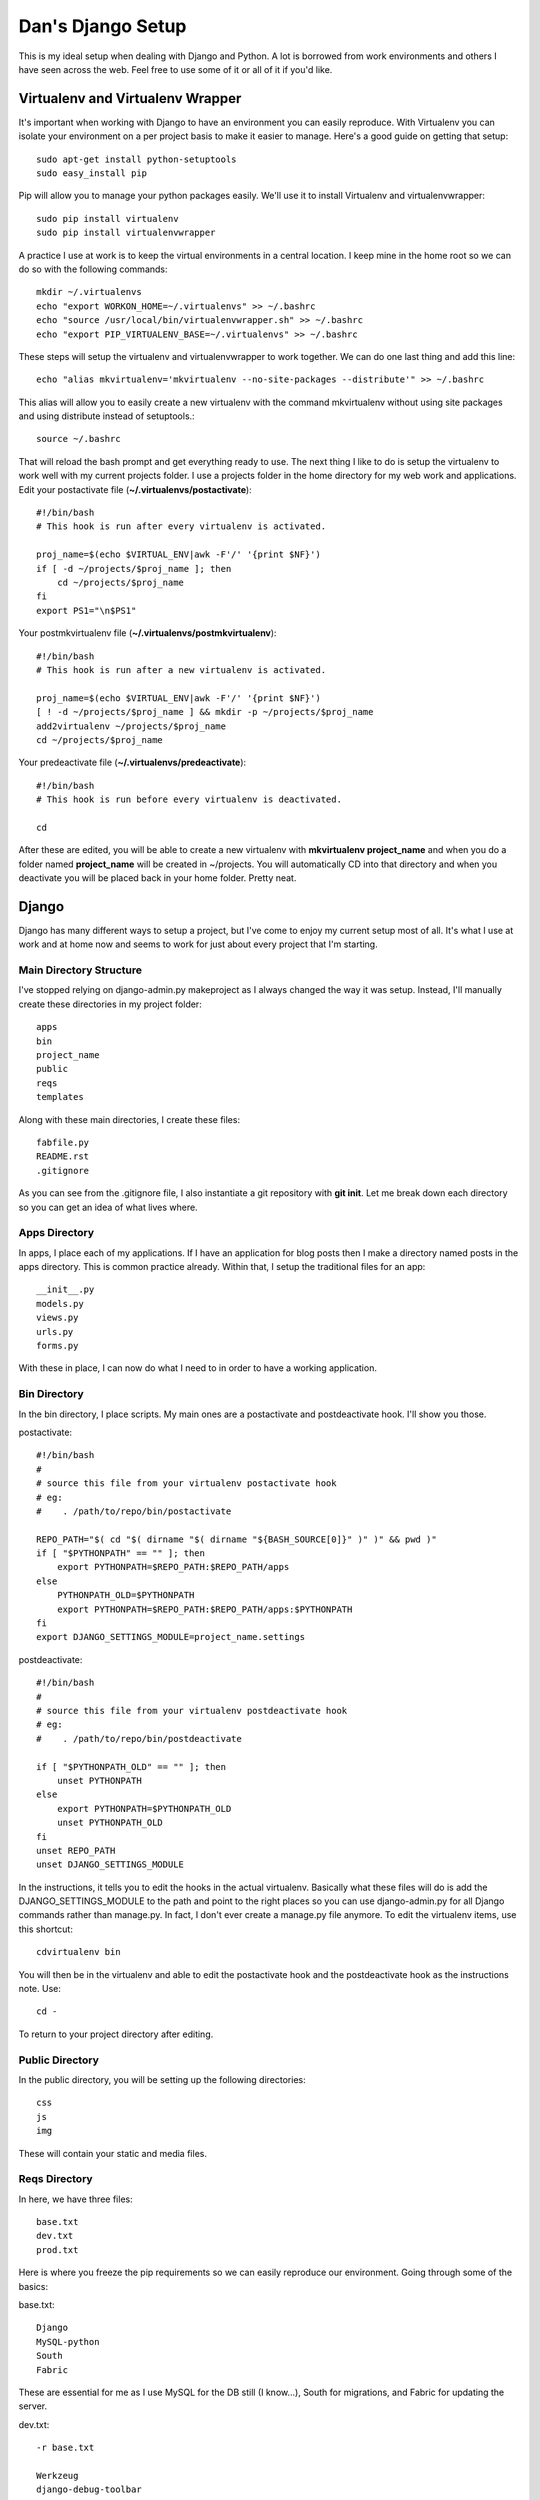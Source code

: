 Dan's Django Setup
============

This is my ideal setup when dealing with Django and Python. A lot is borrowed
from work environments and others I have seen across the web. Feel free to use
some of it or all of it if you'd like.

Virtualenv and Virtualenv Wrapper
--------------------------------

It's important when working with Django to have an environment you can easily
reproduce. With Virtualenv you can isolate your environment on a per project
basis to make it easier to manage. Here's a good guide on getting that setup::

    sudo apt-get install python-setuptools
    sudo easy_install pip

Pip will allow you to manage your python packages easily. We'll use it to
install Virtualenv and virtualenvwrapper::

    sudo pip install virtualenv
    sudo pip install virtualenvwrapper

A practice I use at work is to keep the virtual environments in a central
location. I keep mine in the home root so we can do so with the following
commands::

    mkdir ~/.virtualenvs
    echo "export WORKON_HOME=~/.virtualenvs" >> ~/.bashrc
    echo "source /usr/local/bin/virtualenvwrapper.sh" >> ~/.bashrc
    echo "export PIP_VIRTUALENV_BASE=~/.virtualenvs" >> ~/.bashrc

These steps will setup the virtualenv and virtualenvwrapper to work together.
We can do one last thing and add this line::

    echo "alias mkvirtualenv='mkvirtualenv --no-site-packages --distribute'" >> ~/.bashrc

This alias will allow you to easily create a new virtualenv with the command
mkvirtualenv without using site packages and using distribute instead of
setuptools.::

    source ~/.bashrc

That will reload the bash prompt and get everything ready to use. The next
thing I like to do is setup the virtualenv to work well with my current
projects folder. I use a projects folder in the home directory for my web work
and applications. Edit your postactivate file (**~/.virtualenvs/postactivate**)::

    #!/bin/bash
    # This hook is run after every virtualenv is activated.

    proj_name=$(echo $VIRTUAL_ENV|awk -F'/' '{print $NF}')
    if [ -d ~/projects/$proj_name ]; then
        cd ~/projects/$proj_name
    fi
    export PS1="\n$PS1"

Your postmkvirtualenv file (**~/.virtualenvs/postmkvirtualenv**)::

    #!/bin/bash
    # This hook is run after a new virtualenv is activated.

    proj_name=$(echo $VIRTUAL_ENV|awk -F'/' '{print $NF}')
    [ ! -d ~/projects/$proj_name ] && mkdir -p ~/projects/$proj_name
    add2virtualenv ~/projects/$proj_name
    cd ~/projects/$proj_name

Your predeactivate file (**~/.virtualenvs/predeactivate**)::

    #!/bin/bash
    # This hook is run before every virtualenv is deactivated.

    cd

After these are edited, you will be able to create a new virtualenv with
**mkvirtualenv project_name** and when you do a folder named **project_name**
will be created in ~/projects. You will automatically CD into that directory
and when you deactivate you will be placed back in your home folder. Pretty
neat.

Django
------

Django has many different ways to setup a project, but I've come to enjoy my current setup most of all.
It's what I use at work and at home now and seems to work for just about every project that I'm starting.


Main Directory Structure
^^^^^^^^^^^^^^^^^^^^^^^^

I've stopped relying on django-admin.py makeproject as I always changed the way it was setup. Instead, I'll
manually create these directories in my project folder::
    
    apps
    bin
    project_name
    public
    reqs
    templates
    
Along with these main directories, I create these files::

    fabfile.py
    README.rst
    .gitignore
    
As you can see from the .gitignore file, I also instantiate a git repository with **git init**. Let me break
down each directory so you can get an idea of what lives where.

Apps Directory
^^^^^^^^^^^^^^

In apps, I place each of my applications. If I have an application for blog posts then I make a directory named
posts in the apps directory. This is common practice already. Within that, I setup the traditional files for an app::

    __init__.py
    models.py
    views.py
    urls.py
    forms.py
    
With these in place, I can now do what I need to in order to have a working application. 

Bin Directory
^^^^^^^^^^^^^

In the bin directory, I place scripts. My main ones are a postactivate and postdeactivate hook. I'll show you those.

postactivate::

    #!/bin/bash
    #
    # source this file from your virtualenv postactivate hook
    # eg:
    #    . /path/to/repo/bin/postactivate
    
    REPO_PATH="$( cd "$( dirname "$( dirname "${BASH_SOURCE[0]}" )" )" && pwd )"
    if [ "$PYTHONPATH" == "" ]; then
        export PYTHONPATH=$REPO_PATH:$REPO_PATH/apps
    else
        PYTHONPATH_OLD=$PYTHONPATH
        export PYTHONPATH=$REPO_PATH:$REPO_PATH/apps:$PYTHONPATH
    fi
    export DJANGO_SETTINGS_MODULE=project_name.settings
    
postdeactivate::
    
    #!/bin/bash
    #
    # source this file from your virtualenv postdeactivate hook
    # eg:
    #    . /path/to/repo/bin/postdeactivate
    
    if [ "$PYTHONPATH_OLD" == "" ]; then
        unset PYTHONPATH
    else
        export PYTHONPATH=$PYTHONPATH_OLD
        unset PYTHONPATH_OLD
    fi
    unset REPO_PATH
    unset DJANGO_SETTINGS_MODULE
    
In the instructions, it tells you to edit the hooks in the actual virtualenv. Basically what these files will do
is add the DJANGO_SETTINGS_MODULE to the path and point to the right places so you can use django-admin.py for all
Django commands rather than manage.py. In fact, I don't ever create a manage.py file anymore. To edit the virtualenv
items, use this shortcut::

    cdvirtualenv bin
    
You will then be in the virtualenv and able to edit the postactivate hook and the postdeactivate hook as the instructions
note. Use::

    cd -
    
To return to your project directory after editing.

Public Directory
^^^^^^^^^^^^^^^^

In the public directory, you will be setting up the following directories::

    css
    js
    img
    
These will contain your static and media files. 

Reqs Directory
^^^^^^^^^^^^^^

In here, we have three files::

    base.txt
    dev.txt
    prod.txt
    
Here is where you freeze the pip requirements so we can easily reproduce our environment. Going through some of the basics:

base.txt::

    Django
    MySQL-python
    South
    Fabric
    
These are essential for me as I use MySQL for the DB still (I know...), South for migrations, and Fabric for updating the server.

dev.txt::

    -r base.txt
    
    Werkzeug
    django-debug-toolbar
    django-extensions
    bpython
    
These are all meant for helping with debugging. bPython gives me a sweet python interface that Django Shell automatically
jumps into. The prod.txt file will depend on what you need outside of development. Mine sometimes stays blank.

To install these use::

    pip install -r dev.txt
    
Do this on the dev machine and prod.txt on the production. Since we include the base file in the dev/prod reqs documents
then they will also get installed with the environment stuff. Pretty neat.

Templates Directory
^^^^^^^^^^^^^^^^^^^

In here, I place all my templates in individual directories matching the app name. Like the blog application, there would be 
a posts directory for templates. As well I create the following files::

    base.html
    404.html
    500.html
    
These serve as the base and error templates that Django looks for.

Project Directory
^^^^^^^^^^^^^^^^^

The project directory is where the important stuff is. Here I'll place system attributes, shared files, and the settings.
The main files I will always have here are::

    dev_urls.py
    __init__.py
    urls.py
    wsgi.py
    
I place all of my settings into a settings folder in here. All of them? Yes, at work we use a tiered settings structure
rather than the typical local_settings.py trick. This ensures that you version control your system settings and only
keep passwords and keys in a local.py file. In the directory project_name/settings I have::

    __init__.py
    base.py
    dev.py
    prod.py
    local.py
    local.py.example
    
These each can be seen on my sample project:

Summary
^^^^^^^

This structure seems to work well for me and keeps me very organized. Once that's in place, we can run Django commands, 
build apps, and get the app running and deployed seamlessly. If you'd like to use this template, check out:
